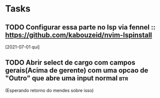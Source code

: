 * Tasks
** TODO Configurar essa parte no lsp via fennel :: https://github.com/kabouzeid/nvim-lspinstall
  [2021-07-01 qui]
** TODO Abrir select de cargo com campos gerais(Acima de gerente) com uma opcao de "Outro" que abre uma input normal :btr:
(Esperando retorno do mendes sobre isso)


